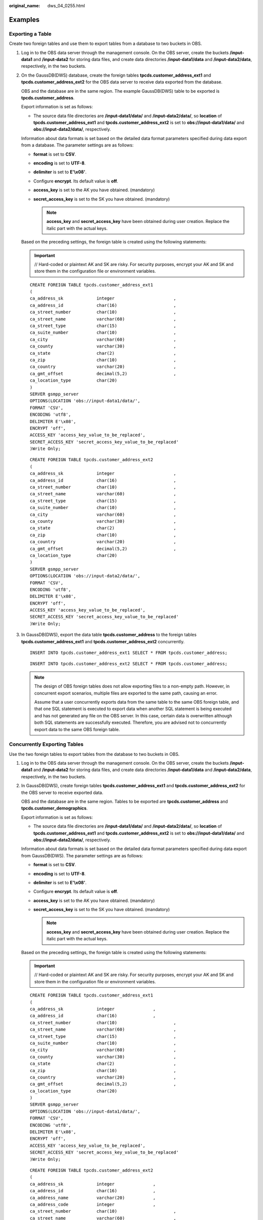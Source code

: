 :original_name: dws_04_0255.html

.. _dws_04_0255:

Examples
========

Exporting a Table
-----------------

Create two foreign tables and use them to export tables from a database to two buckets in OBS.

#. Log in to the OBS data server through the management console. On the OBS server, create the buckets **/input-data1** and **/input-data2** for storing data files, and create data directories **/input-data1/data** and **/input-data2/data**, respectively, in the two buckets.

#. On the GaussDB(DWS) database, create the foreign tables **tpcds.customer_address_ext1** and **tpcds.customer_address_ext2** for the OBS data server to receive data exported from the database.

   OBS and the database are in the same region. The example GaussDB(DWS) table to be exported is **tpcds.customer_address**.

   Export information is set as follows:

   -  The source data file directories are **/input-data1/data/** and **/input-data2/data/**, so **location** of **tpcds.customer_address_ext1** and **tpcds.customer_address_ext2** is set to **obs://input-data1/data/** and **obs://input-data2/data/**, respectively.

   Information about data formats is set based on the detailed data format parameters specified during data export from a database. The parameter settings are as follows:

   -  **format** is set to **CSV**.
   -  **encoding** is set to **UTF-8**.
   -  **delimiter** is set to **E'\\x08'**.
   -  Configure **encrypt**. Its default value is **off**.
   -  **access_key** is set to the AK you have obtained. (mandatory)
   -  **secret_access_key** is set to the SK you have obtained. (mandatory)

      .. note::

         **access_key** and **secret_access_key** have been obtained during user creation. Replace the italic part with the actual keys.

   Based on the preceding settings, the foreign table is created using the following statements:

   .. important::

      // Hard-coded or plaintext AK and SK are risky. For security purposes, encrypt your AK and SK and store them in the configuration file or environment variables.

   ::

      CREATE FOREIGN TABLE tpcds.customer_address_ext1
      (
      ca_address_sk             integer                       ,
      ca_address_id             char(16)                      ,
      ca_street_number          char(10)                      ,
      ca_street_name            varchar(60)                   ,
      ca_street_type            char(15)                      ,
      ca_suite_number           char(10)                      ,
      ca_city                   varchar(60)                   ,
      ca_county                 varchar(30)                   ,
      ca_state                  char(2)                       ,
      ca_zip                    char(10)                      ,
      ca_country                varchar(20)                   ,
      ca_gmt_offset             decimal(5,2)                  ,
      ca_location_type          char(20)
      )
      SERVER gsmpp_server
      OPTIONS(LOCATION 'obs://input-data1/data/',
      FORMAT 'CSV',
      ENCODING 'utf8',
      DELIMITER E'\x08',
      ENCRYPT 'off',
      ACCESS_KEY 'access_key_value_to_be_replaced',
      SECRET_ACCESS_KEY 'secret_access_key_value_to_be_replaced'
      )Write Only;

   ::

      CREATE FOREIGN TABLE tpcds.customer_address_ext2
      (
      ca_address_sk             integer                       ,
      ca_address_id             char(16)                      ,
      ca_street_number          char(10)                      ,
      ca_street_name            varchar(60)                   ,
      ca_street_type            char(15)                      ,
      ca_suite_number           char(10)                      ,
      ca_city                   varchar(60)                   ,
      ca_county                 varchar(30)                   ,
      ca_state                  char(2)                       ,
      ca_zip                    char(10)                      ,
      ca_country                varchar(20)                   ,
      ca_gmt_offset             decimal(5,2)                  ,
      ca_location_type          char(20)
      )
      SERVER gsmpp_server
      OPTIONS(LOCATION 'obs://input-data2/data/',
      FORMAT 'CSV',
      ENCODING 'utf8',
      DELIMITER E'\x08',
      ENCRYPT 'off',
      ACCESS_KEY 'access_key_value_to_be_replaced',
      SECRET_ACCESS_KEY 'secret_access_key_value_to_be_replaced'
      )Write Only;

#. In GaussDB(DWS), export the data table **tpcds.customer_address** to the foreign tables **tpcds.customer_address_ext1** and **tpcds.customer_address_ext2** concurrently.

   ::

      INSERT INTO tpcds.customer_address_ext1 SELECT * FROM tpcds.customer_address;

   ::

      INSERT INTO tpcds.customer_address_ext2 SELECT * FROM tpcds.customer_address;

   .. note::

      The design of OBS foreign tables does not allow exporting files to a non-empty path. However, in concurrent export scenarios, multiple files are exported to the same path, causing an error.

      Assume that a user concurrently exports data from the same table to the same OBS foreign table, and that one SQL statement is executed to export data when another SQL statement is being executed and has not generated any file on the OBS server. In this case, certain data is overwritten although both SQL statements are successfully executed. Therefore, you are advised not to concurrently export data to the same OBS foreign table.

Concurrently Exporting Tables
-----------------------------

Use the two foreign tables to export tables from the database to two buckets in OBS.

#. Log in to the OBS data server through the management console. On the OBS server, create the buckets **/input-data1** and **/input-data2** for storing data files, and create data directories **/input-data1/data** and **/input-data2/data**, respectively, in the two buckets.

#. In GaussDB(DWS), create foreign tables **tpcds.customer_address_ext1** and **tpcds.customer_address_ext2** for the OBS server to receive exported data.

   OBS and the database are in the same region. Tables to be exported are **tpcds.customer_address** and **tpcds.customer_demographics**.

   Export information is set as follows:

   -  The source data file directories are **/input-data1/data/** and **/input-data2/data/**, so **location** of **tpcds.customer_address_ext1** and **tpcds.customer_address_ext2** is set to **obs://input-data1/data/** and **obs://input-data2/data/**, respectively.

   Information about data formats is set based on the detailed data format parameters specified during data export from GaussDB(DWS). The parameter settings are as follows:

   -  **format** is set to **CSV**.
   -  **encoding** is set to **UTF-8**.
   -  **delimiter** is set to **E'\\x08'**.
   -  Configure **encrypt**. Its default value is **off**.
   -  **access_key** is set to the AK you have obtained. (mandatory)
   -  **secret_access_key** is set to the SK you have obtained. (mandatory)

      .. note::

         **access_key** and **secret_access_key** have been obtained during user creation. Replace the italic part with the actual keys.

   Based on the preceding settings, the foreign table is created using the following statements:

   .. important::

      // Hard-coded or plaintext AK and SK are risky. For security purposes, encrypt your AK and SK and store them in the configuration file or environment variables.

   ::

      CREATE FOREIGN TABLE tpcds.customer_address_ext1
      (
      ca_address_sk             integer               ,
      ca_address_id             char(16)              ,
      ca_street_number          char(10)                      ,
      ca_street_name            varchar(60)                   ,
      ca_street_type            char(15)                      ,
      ca_suite_number           char(10)                      ,
      ca_city                   varchar(60)                   ,
      ca_county                 varchar(30)                   ,
      ca_state                  char(2)                       ,
      ca_zip                    char(10)                      ,
      ca_country                varchar(20)                   ,
      ca_gmt_offset             decimal(5,2)                  ,
      ca_location_type          char(20)
      )
      SERVER gsmpp_server
      OPTIONS(LOCATION 'obs://input-data1/data/',
      FORMAT 'CSV',
      ENCODING 'utf8',
      DELIMITER E'\x08',
      ENCRYPT 'off',
      ACCESS_KEY 'access_key_value_to_be_replaced',
      SECRET_ACCESS_KEY 'secret_access_key_value_to_be_replaced'
      )Write Only;

   ::

      CREATE FOREIGN TABLE tpcds.customer_address_ext2
      (
      ca_address_sk             integer               ,
      ca_address_id             char(16)              ,
      ca_address_name           varchar(20)           ,
      ca_address_code           integer               ,
      ca_street_number          char(10)                      ,
      ca_street_name            varchar(60)                   ,
      ca_street_type            char(15)                      ,
      ca_suite_number           char(10)                      ,
      ca_city                   varchar(60)                   ,
      ca_county                 varchar(30)                   ,
      ca_state                  char(2)                       ,
      ca_zip                    char(10)                      ,
      ca_country                varchar(20)                   ,
      ca_gmt_offset             decimal(5,2)
      )
      SERVER gsmpp_server
      OPTIONS(LOCATION 'obs://input_data2/data/',
      FORMAT 'CSV',
      ENCODING 'utf8',
      DELIMITER E'\x08',
      QUOTE E'\x1b',
      ENCRYPT 'off',
      ACCESS_KEY 'access_key_value_to_be_replaced',
      SECRET_ACCESS_KEY 'secret_access_key_value_to_be_replaced'
      )Write Only;

#. In GaussDB(DWS), export the data tables **tpcds.customer_address** and **tpcds.warehouse** in parallel to the foreign tables **tpcds.customer_address_ext1** and **tpcds.customer_address_ext2**, respectively.

   ::

      INSERT INTO tpcds.customer_address_ext1 SELECT * FROM tpcds.customer_address;

   ::

      INSERT INTO tpcds.customer_address_ext2 SELECT * FROM tpcds.warehouse;
